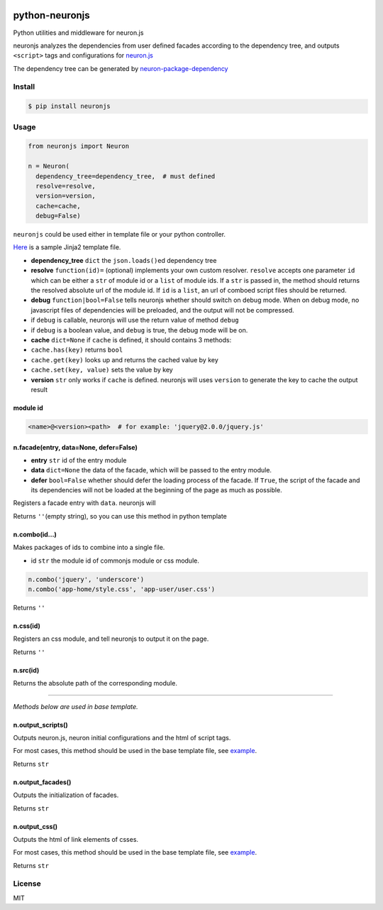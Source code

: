 |Build Status|

python-neuronjs
===============

Python utilities and middleware for neuron.js

neuronjs analyzes the dependencies from user defined facades according
to the dependency tree, and outputs ``<script>`` tags and configurations
for `neuron.js <https://github.com/kaelzhang/neuron>`__

The dependency tree can be generated by
`neuron-package-dependency <https://github.com/kaelzhang/neuron-package-dependency>`__

Install
-------

.. code:: sh

    $ pip install neuronjs

Usage
-----

.. code:: py

    from neuronjs import Neuron

    n = Neuron(
      dependency_tree=dependency_tree,  # must defined
      resolve=resolve,
      version=version,
      cache=cache,
      debug=False)

``neuronjs`` could be used either in template file or your python
controller.

`Here <./sample/sample-jinja.html>`__ is a sample Jinja2 template file.

-  **dependency\_tree** ``dict`` the ``json.loads()``\ ed dependency
   tree
-  **resolve** ``function(id)=`` (optional) implements your own custom
   resolver. ``resolve`` accepts one parameter ``id`` which can be
   either a ``str`` of module id or a ``list`` of module ids. If a
   ``str`` is passed in, the method should returns the resolved absolute
   url of the module id. If ``id`` is a ``list``, an url of comboed
   script files should be returned.
-  **debug** ``function|bool=False`` tells neuronjs whether should
   switch on debug mode. When on debug mode, no javascript files of
   dependencies will be preloaded, and the output will not be
   compressed.
-  if ``debug`` is callable, neuronjs will use the return value of
   method ``debug``
-  if ``debug`` is a boolean value, and ``debug`` is true, the debug
   mode will be on.
-  **cache** ``dict=None`` if ``cache`` is defined, it should contains 3
   methods:
-  ``cache.has(key)`` returns ``bool``
-  ``cache.get(key)`` looks up and returns the cached value by key
-  ``cache.set(key, value)`` sets the value by key
-  **version** ``str`` only works if ``cache`` is defined. neuronjs will
   uses ``version`` to generate the key to cache the output result

module id
^^^^^^^^^

.. code:: js

    <name>@<version><path>  # for example: 'jquery@2.0.0/jquery.js'

n.facade(entry, data=None, defer=False)
^^^^^^^^^^^^^^^^^^^^^^^^^^^^^^^^^^^^^^^

-  **entry** ``str`` id of the entry module
-  **data** ``dict=None`` the data of the facade, which will be passed
   to the entry module.
-  **defer** ``bool=False`` whether should defer the loading process of
   the facade. If ``True``, the script of the facade and its
   dependencies will not be loaded at the beginning of the page as much
   as possible.

Registers a facade entry with ``data``. neuronjs will

Returns ``''``\ (empty string), so you can use this method in python
template

n.combo(id...)
^^^^^^^^^^^^^^

Makes packages of ids to combine into a single file.

-  id ``str`` the module id of commonjs module or css module.

.. code:: js

    n.combo('jquery', 'underscore')
    n.combo('app-home/style.css', 'app-user/user.css')

Returns ``''``

n.css(id)
^^^^^^^^^

Registers an css module, and tell neuronjs to output it on the page.

Returns ``''``

n.src(id)
^^^^^^^^^

Returns the absolute path of the corresponding module.

--------------

*Methods below are used in base template.*

n.output\_scripts()
^^^^^^^^^^^^^^^^^^^

Outputs neuron.js, neuron initial configurations and the html of script
tags.

For most cases, this method should be used in the base template file,
see `example <./sample/sample-jinja.html>`__.

Returns ``str``

n.output\_facades()
^^^^^^^^^^^^^^^^^^^

Outputs the initialization of facades.

Returns ``str``

n.output\_css()
^^^^^^^^^^^^^^^

Outputs the html of link elements of csses.

For most cases, this method should be used in the base template file,
see `example <./sample/sample-jinja.html>`__.

Returns ``str``

License
-------

MIT

.. |Build Status| image:: https://travis-ci.org/kaelzhang/python-neuronjs.svg?branch=master
   :target: https://travis-ci.org/kaelzhang/python-neuronjs
